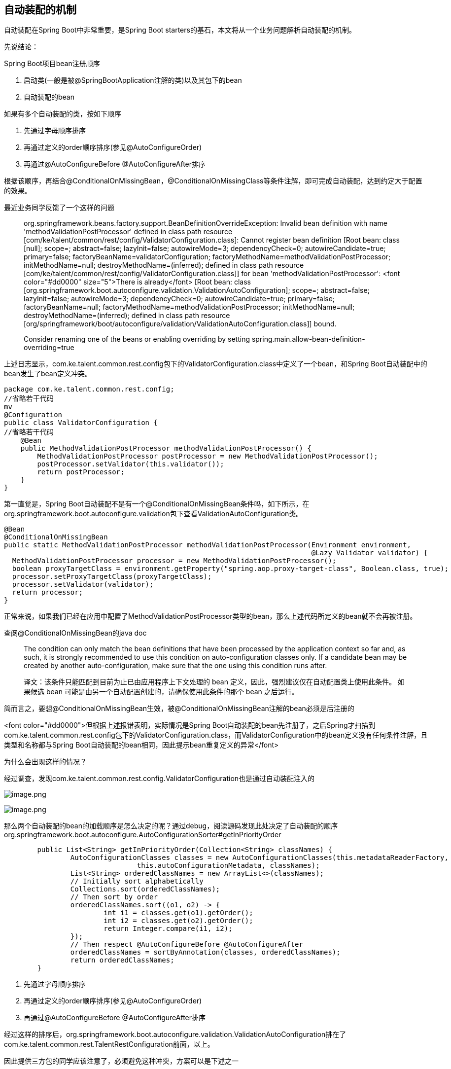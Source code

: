 == 自动装配的机制

自动装配在Spring Boot中非常重要，是Spring Boot starters的基石，本文将从一个业务问题解析自动装配的机制。

先说结论：

Spring Boot项目bean注册顺序

. 启动类(一般是被@SpringBootApplication注解的类)以及其包下的bean

. 自动装配的bean

如果有多个自动装配的类，按如下顺序

. 先通过字母顺序排序
. 再通过定义的order顺序排序(参见@AutoConfigureOrder)
. 再通过@AutoConfigureBefore @AutoConfigureAfter排序

根据该顺序，再结合@ConditionalOnMissingBean，@ConditionalOnMissingClass等条件注解，即可完成自动装配，达到约定大于配置的效果。

最近业务同学反馈了一个这样的问题

____

org.springframework.beans.factory.support.BeanDefinitionOverrideException: Invalid bean definition with name 'methodValidationPostProcessor' defined in class path resource [com/ke/talent/common/rest/config/ValidatorConfiguration.class]: Cannot register bean definition [Root bean: class [null]; scope=; abstract=false; lazyInit=false; autowireMode=3; dependencyCheck=0; autowireCandidate=true; primary=false; factoryBeanName=validatorConfiguration; factoryMethodName=methodValidationPostProcessor; initMethodName=null; destroyMethodName=(inferred); defined in class path resource [com/ke/talent/common/rest/config/ValidatorConfiguration.class]] for bean 'methodValidationPostProcessor': <font color="#dd0000" size="5">There is already</font> [Root bean: class [org.springframework.boot.autoconfigure.validation.ValidationAutoConfiguration]; scope=; abstract=false; lazyInit=false; autowireMode=3; dependencyCheck=0; autowireCandidate=true; primary=false; factoryBeanName=null; factoryMethodName=methodValidationPostProcessor; initMethodName=null; destroyMethodName=(inferred); defined in class path resource [org/springframework/boot/autoconfigure/validation/ValidationAutoConfiguration.class]] bound.

//省略若干日志
Consider renaming one of the beans or enabling overriding by setting spring.main.allow-bean-definition-overriding=true

____

上述日志显示，com.ke.talent.common.rest.config包下的ValidatorConfiguration.class中定义了一个bean，和Spring Boot自动装配中的bean发生了bean定义冲突。

[source,java]
----
package com.ke.talent.common.rest.config;
//省略若干代码
mv
@Configuration
public class ValidatorConfiguration {
//省略若干代码
    @Bean
    public MethodValidationPostProcessor methodValidationPostProcessor() {
        MethodValidationPostProcessor postProcessor = new MethodValidationPostProcessor();
        postProcessor.setValidator(this.validator());
        return postProcessor;
    }
}

----

第一直觉是，Spring Boot自动装配不是有一个@ConditionalOnMissingBean条件吗，如下所示，在org.springframework.boot.autoconfigure.validation包下查看ValidationAutoConfiguration类。

[source,java]
----
@Bean
@ConditionalOnMissingBean
public static MethodValidationPostProcessor methodValidationPostProcessor(Environment environment,
                                                                          @Lazy Validator validator) {
  MethodValidationPostProcessor processor = new MethodValidationPostProcessor();
  boolean proxyTargetClass = environment.getProperty("spring.aop.proxy-target-class", Boolean.class, true);
  processor.setProxyTargetClass(proxyTargetClass);
  processor.setValidator(validator);
  return processor;
}

----

正常来说，如果我们已经在应用中配置了MethodValidationPostProcessor类型的bean，那么上述代码所定义的bean就不会再被注册。

查阅@ConditionalOnMissingBean的java doc

____

The condition can only match the bean definitions that have been processed by the application context so far and, as such, it is strongly recommended to use this condition on auto-configuration classes only. If a candidate bean may be created by another auto-configuration, make sure that the one using this condition runs after.

译文：该条件只能匹配到目前为止已由应用程序上下文处理的 bean 定义，因此，强烈建议仅在自动配置类上使用此条件。 如果候选 bean 可能是由另一个自动配置创建的，请确保使用此条件的那个 bean 之后运行。

____

简而言之，要想@ConditionalOnMissingBean生效，被@ConditionalOnMissingBean注解的bean必须是后注册的

<font color="#dd0000">但根据上述报错表明，实际情况是Spring Boot自动装配的bean先注册了，之后Spring才扫描到com.ke.talent.common.rest.config包下的ValidatorConfiguration.class，而ValidatorConfiguration中的bean定义没有任何条件注解，且类型和名称都与Spring Boot自动装配的bean相同，因此提示bean重复定义的异常</font>

为什么会出现这样的情况？

经过调查，发现com.ke.talent.common.rest.config.ValidatorConfiguration也是通过自动装配注入的

image:images/image1.png[image.png]

image:images/image2.png[image.png]

那么两个自动装配的bean的加载顺序是怎么决定的呢？通过debug，阅读源码发现此处决定了自动装配的顺序org.springframework.boot.autoconfigure.AutoConfigurationSorter#getInPriorityOrder

[source,java]
----
	public List<String> getInPriorityOrder(Collection<String> classNames) {
		AutoConfigurationClasses classes = new AutoConfigurationClasses(this.metadataReaderFactory,
				this.autoConfigurationMetadata, classNames);
		List<String> orderedClassNames = new ArrayList<>(classNames);
		// Initially sort alphabetically
		Collections.sort(orderedClassNames);
		// Then sort by order
		orderedClassNames.sort((o1, o2) -> {
			int i1 = classes.get(o1).getOrder();
			int i2 = classes.get(o2).getOrder();
			return Integer.compare(i1, i2);
		});
		// Then respect @AutoConfigureBefore @AutoConfigureAfter
		orderedClassNames = sortByAnnotation(classes, orderedClassNames);
		return orderedClassNames;
	}
----

. 先通过字母顺序排序
. 再通过定义的order顺序排序(参见@AutoConfigureOrder)
. 再通过@AutoConfigureBefore @AutoConfigureAfter排序

经过这样的排序后，org.springframework.boot.autoconfigure.validation.ValidationAutoConfiguration排在了com.ke.talent.common.rest.TalentRestConfiguration前面，以上。

因此提供三方包的同学应该注意了，必须避免这种冲突，方案可以是下述之一

* （推荐）提供组件，但让业务方自己在项目中显式注册
* （不推荐）如果真的想用自己的自动装配覆盖Spring Boot的自动装配，可以通过上面的排序规则，让自己的自动装配class排到Spring Boot提供的自动装配class前面。但你必须告诉引用你的包的人，你做了哪些更改，因为项目如果原本使用的是springboot自动装配的bean，你的覆盖可能会导致问题，因此这是非常不建议的行为。

接下来继续讨论，为什么我们平时写在项目中的bean定义，就可以覆盖Spring Boot自动装配的bean定义呢？是什么保证了我们写在项目中的bean在自动装配的bean之前注册呢？

这个需要从启动类开始分析，如下

image:images/image3.png[image.png]

SpringApplication将Application这个类作为参数传入，而这个类上有一个@SpringCloudApplication注解，继续追踪该注解，发现其元注解包括

image:images/image4.png[iamge]

image:images/image5.png[image.png]

image:images/image6.png[image.png]

注意这两个元注解

* @ComponentScan(excludeFilters = { @Filter(type = FilterType.CUSTOM, classes = TypeExcludeFilter.class),
 @Filter(type = FilterType.CUSTOM, classes = AutoConfigurationExcludeFilter.class) })

该注解在没有指定扫描的包的情况下，会将被注解类的包路径作为扫描的包

* @Import(AutoConfigurationImportSelector.class)

该注解会扫描自动装配的bean

Debug，阅读源码，找到核心代码段org.springframework.context.annotation.ConfigurationClassParser#parse(java.util.Set&lt;org.springframework.beans.factory.config.BeanDefinitionHolder&gt;)

image:images/image7.png[image.png]

由于代码逻辑还是比较多的，这里不再展开，仅说明这两处代码做了什么事情。

* 167行代码，解析Application类
* 解析发现@ComponentScan，扫描注册Application类对应的包路径的bean
* 解析发现@Import(AutoConfigurationImportSelector.class)，初始化185行的deferredImportSelectorHandler
* 185行代码，deferredImportSelectorHandler中的AutoConfigurationImportSelector会执行自动装配的逻辑，从META-INF/spring.factories下找到需要自动装配的bean

此处代码决定了Application包目录下的bean注册早于自动装配的bean，以上。